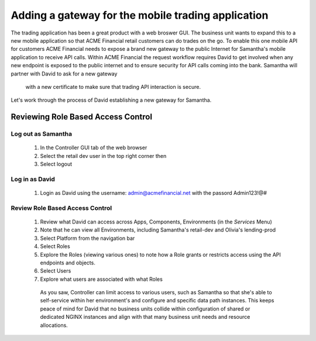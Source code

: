 ===================================================
Adding a gateway for the mobile trading application
===================================================

The trading application has been a great product with a web broswer GUI. 
The business unit wants to expand this to a new mobile application so that ACME 
Financial retail customers can do trades on the go.
To enable this one mobile API for customers ACME Financial needs to expose a 
brand new gateway 
to the public Internet for Samantha's mobile application to receive API calls.
Within ACME Financial the request workflow requires David to get involved when 
any new endpoint is exposed to the public internet and to ensure security for API
calls coming into the bank. Samantha will partner with David to ask for a new gateway 
 with a new certificate
 to make sure that trading API interaction is secure.
Let's work through the process of David establishing a new gateway for Samantha.

Reviewing Role Based Access Control
===================================

Log out as Samantha
^^^^^^^^^^^^^^^^^^^^^^

   1. In the Controller GUI tab of the web browser
   2. Select the retail dev user in the top right corner then
   3. Select logout

Log in as David
^^^^^^^^^^^^^^^^^^

   1. Login as David using the username: admin@acmefinancial.net with the passord Admin123!@#

Review Role Based Access Control
^^^^^^^^^^^^^^^^^^^^^^^^^^^^^^^^^^^

   1. Review what David can access across Apps, Components, Environments (in the `Services` Menu)
   2. Note that he can view all Environments, including Samantha's retail-dev and Olivia's lending-prod
   3. Select Platform from the navigation bar
   4. Select Roles
   5. Explore the Roles (viewing various ones) to note how a Role grants or restricts access using the API endpoints and objects.
   6. Select Users
   7. Explore what users are associated with what Roles

    As you saw, Controller can limit access to various users, such as Samantha so that she's able to self-service within her environment's and configure and specific data path instances.
    This keeps peace of mind for David that no business units collide within configuration of shared or dedicated NGINX instances and align with that many business unit needs and resource allocations.

